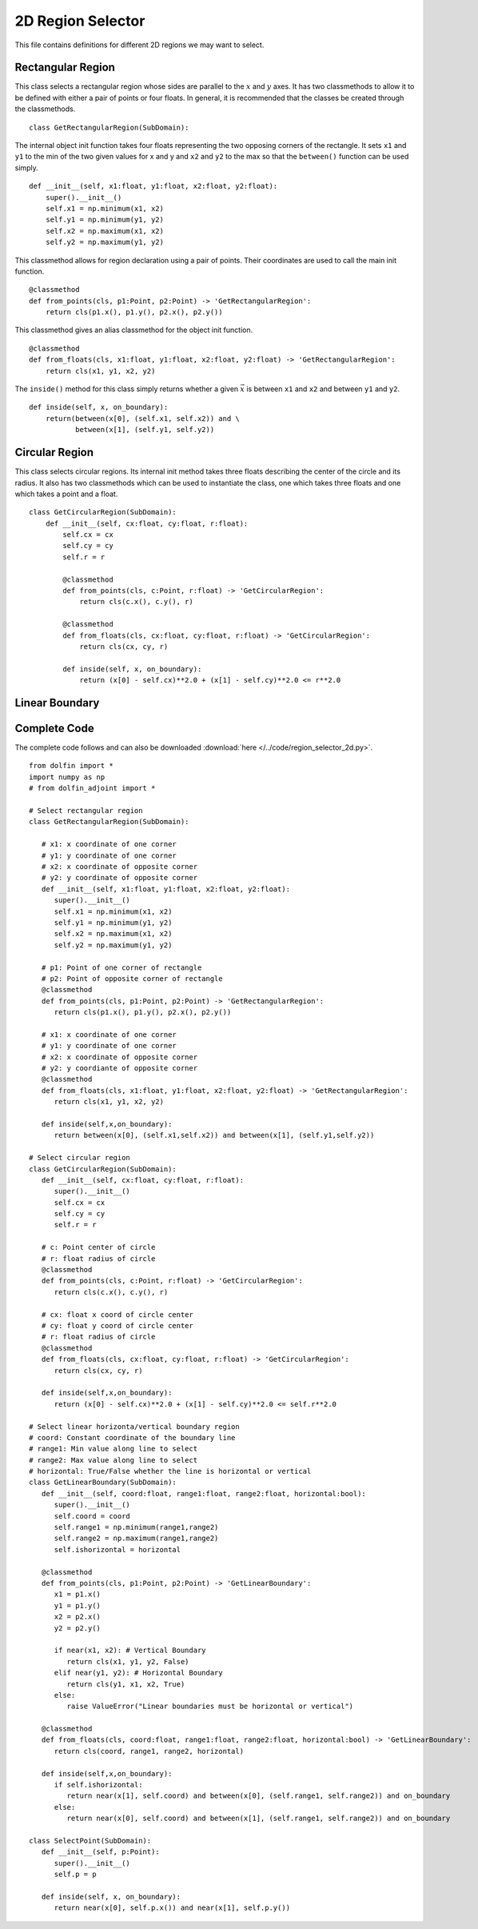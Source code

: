 2D Region Selector
==================

This file contains definitions for different 2D regions we may want
to select.

------------------
Rectangular Region
------------------
This class selects a rectangular region whose sides are parallel to the
:math:`x` and :math:`y` axes. It has two classmethods to allow it to be
defined with either a pair of points or four floats. In general, it is
recommended that the classes be created through the classmethods.

::

   class GetRectangularRegion(SubDomain):

The internal object init function takes four floats representing the two
opposing corners of the rectangle. It sets ``x1`` and ``y1`` to the min
of the two given values for x and y and ``x2`` and ``y2`` to the max so
that the ``between()`` function can be used simply.

::

   def __init__(self, x1:float, y1:float, x2:float, y2:float):
       super().__init__()
       self.x1 = np.minimum(x1, x2)
       self.y1 = np.minimum(y1, y2)
       self.x2 = np.maximum(x1, x2)
       self.y2 = np.maximum(y1, y2)

This classmethod allows for region declaration using a pair of points.
Their coordinates are used to call the main init function.

::

   @classmethod
   def from_points(cls, p1:Point, p2:Point) -> 'GetRectangularRegion':
       return cls(p1.x(), p1.y(), p2.x(), p2.y())

This classmethod gives an alias classmethod for the object init function.

::

   @classmethod
   def from_floats(cls, x1:float, y1:float, x2:float, y2:float) -> 'GetRectangularRegion':
       return cls(x1, y1, x2, y2)

The ``inside()`` method for this class simply returns whether a given :math:`\vec{x}` is
between ``x1`` and ``x2`` and between ``y1`` and ``y2``.

::

   def inside(self, x, on_boundary):
       return(between(x[0], (self.x1, self.x2)) and \
              between(x[1], (self.y1, self.y2))

------------------
Circular Region
------------------

This class selects circular regions. Its internal init method takes three floats describing
the center of the circle and its radius. It also has two classmethods which can be used to
instantiate the class, one which takes three floats and one which takes a point and a float.

::

   class GetCircularRegion(SubDomain):
       def __init__(self, cx:float, cy:float, r:float):
           self.cx = cx
           self.cy = cy
           self.r = r
	   
	   @classmethod
	   def from_points(cls, c:Point, r:float) -> 'GetCircularRegion':
	       return cls(c.x(), c.y(), r)
	   
	   @classmethod
	   def from_floats(cls, cx:float, cy:float, r:float) -> 'GetCircularRegion':
	       return cls(cx, cy, r)
	
	   def inside(self, x, on_boundary):
	       return (x[0] - self.cx)**2.0 + (x[1] - self.cy)**2.0 <= r**2.0

------------------
Linear Boundary
------------------

------------------
Complete Code
------------------
The complete code follows and can also be downloaded :download:`here </../code/region_selector_2d.py>`.
::

   from dolfin import *
   import numpy as np
   # from dolfin_adjoint import *

   # Select rectangular region
   class GetRectangularRegion(SubDomain):

      # x1: x coordinate of one corner
      # y1: y coordinate of one corner
      # x2: x coordinate of opposite corner
      # y2: y coordinate of opposite corner
      def __init__(self, x1:float, y1:float, x2:float, y2:float):
         super().__init__()
         self.x1 = np.minimum(x1, x2)
         self.y1 = np.minimum(y1, y2)
         self.x2 = np.maximum(x1, x2)
         self.y2 = np.maximum(y1, y2)

      # p1: Point of one corner of rectangle
      # p2: Point of opposite corner of rectangle
      @classmethod
      def from_points(cls, p1:Point, p2:Point) -> 'GetRectangularRegion':
         return cls(p1.x(), p1.y(), p2.x(), p2.y())

      # x1: x coordinate of one corner
      # y1: y coordinate of one corner
      # x2: x coordinate of opposite corner
      # y2: y coordiante of opposite corner
      @classmethod
      def from_floats(cls, x1:float, y1:float, x2:float, y2:float) -> 'GetRectangularRegion':
         return cls(x1, y1, x2, y2)

      def inside(self,x,on_boundary):
         return between(x[0], (self.x1,self.x2)) and between(x[1], (self.y1,self.y2))

   # Select circular region
   class GetCircularRegion(SubDomain):
      def __init__(self, cx:float, cy:float, r:float):
         super().__init__()
         self.cx = cx
         self.cy = cy
         self.r = r
      
      # c: Point center of circle
      # r: float radius of circle
      @classmethod
      def from_points(cls, c:Point, r:float) -> 'GetCircularRegion':
         return cls(c.x(), c.y(), r)

      # cx: float x coord of circle center
      # cy: float y coord of circle center
      # r: float radius of circle
      @classmethod
      def from_floats(cls, cx:float, cy:float, r:float) -> 'GetCircularRegion':
         return cls(cx, cy, r)

      def inside(self,x,on_boundary):
         return (x[0] - self.cx)**2.0 + (x[1] - self.cy)**2.0 <= self.r**2.0

   # Select linear horizonta/vertical boundary region
   # coord: Constant coordinate of the boundary line
   # range1: Min value along line to select
   # range2: Max value along line to select
   # horizontal: True/False whether the line is horizontal or vertical
   class GetLinearBoundary(SubDomain):
      def __init__(self, coord:float, range1:float, range2:float, horizontal:bool):
         super().__init__()
         self.coord = coord
         self.range1 = np.minimum(range1,range2)
         self.range2 = np.maximum(range1,range2)
         self.ishorizontal = horizontal
      
      @classmethod
      def from_points(cls, p1:Point, p2:Point) -> 'GetLinearBoundary':
         x1 = p1.x()
         y1 = p1.y()
         x2 = p2.x()
         y2 = p2.y()

         if near(x1, x2): # Vertical Boundary
            return cls(x1, y1, y2, False)
         elif near(y1, y2): # Horizontal Boundary
            return cls(y1, x1, x2, True)
         else:
            raise ValueError("Linear boundaries must be horizontal or vertical")

      @classmethod
      def from_floats(cls, coord:float, range1:float, range2:float, horizontal:bool) -> 'GetLinearBoundary':
         return cls(coord, range1, range2, horizontal)

      def inside(self,x,on_boundary):
         if self.ishorizontal:
            return near(x[1], self.coord) and between(x[0], (self.range1, self.range2)) and on_boundary
         else:
            return near(x[0], self.coord) and between(x[1], (self.range1, self.range2)) and on_boundary

   class SelectPoint(SubDomain):
      def __init__(self, p:Point):
         super().__init__()
         self.p = p

      def inside(self, x, on_boundary):
         return near(x[0], self.p.x()) and near(x[1], self.p.y())